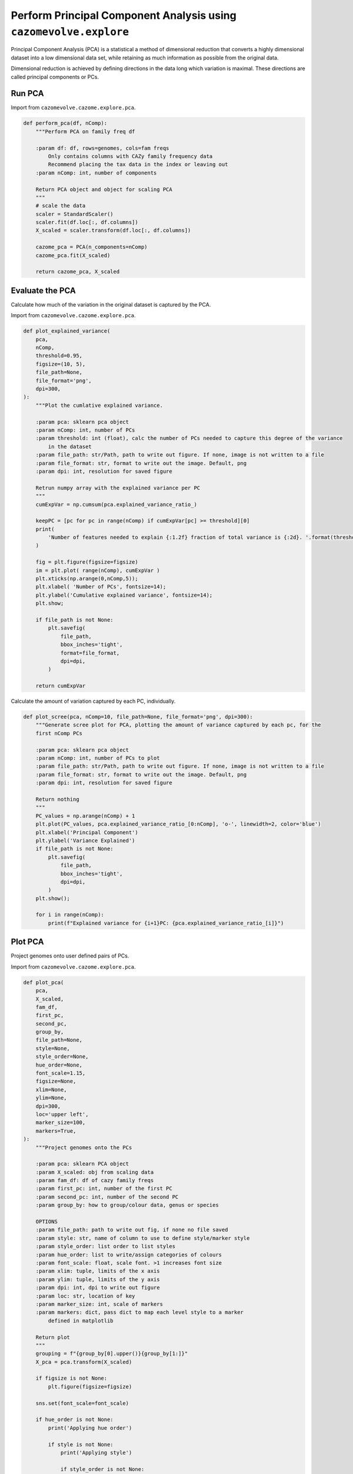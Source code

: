 Perform Principal Component Analysis using ``cazomevolve.explore``
------------------------------------------------------------------

Principal Component Analysis (PCA) is a statistical a method of dimensional reduction that converts a highly dimensional dataset into 
a low dimensional data set, while retaining as much information as possible from the original data.

Dimensional reduction is achieved by defining directions in the data long which variation is maximal.
These directions are called principal components or PCs.

Run PCA
^^^^^^^

Import from ``cazomevolve.cazome.explore.pca``.

.. code-block:: python

    def perform_pca(df, nComp):
        """Perform PCA on family freq df
        
        :param df: df, rows=genomes, cols=fam freqs
            Only contains columns with CAZy family frequency data
            Recommend placing the tax data in the index or leaving out
        :param nComp: int, number of components
        
        Return PCA object and object for scaling PCA
        """
        # scale the data
        scaler = StandardScaler()
        scaler.fit(df.loc[:, df.columns])
        X_scaled = scaler.transform(df.loc[:, df.columns])

        cazome_pca = PCA(n_components=nComp)
        cazome_pca.fit(X_scaled)
        
        return cazome_pca, X_scaled

Evaluate the PCA
^^^^^^^^^^^^^^^^

Calculate how much of the variation in the original dataset is captured by the PCA.

Import from ``cazomevolve.cazome.explore.pca``.

.. code-block:: python

    def plot_explained_variance(
        pca,
        nComp,
        threshold=0.95,
        figsize=(10, 5),
        file_path=None,
        file_format='png',
        dpi=300,
    ):
        """Plot the cumlative explained variance.
        
        :param pca: sklearn pca object
        :param nComp: int, number of PCs
        :param threshold: int (float), calc the number of PCs needed to capture this degree of the variance 
            in the dataset
        :param file_path: str/Path, path to write out figure. If none, image is not written to a file
        :param file_format: str, format to write out the image. Default, png
        :param dpi: int, resolution for saved figure
        
        Retrun numpy array with the explained variance per PC
        """
        cumExpVar = np.cumsum(pca.explained_variance_ratio_)

        keepPC = [pc for pc in range(nComp) if cumExpVar[pc] >= threshold][0]
        print(
            'Number of features needed to explain {:1.2f} fraction of total variance is {:2d}. '.format(threshold, keepPC)
        )

        fig = plt.figure(figsize=figsize)
        im = plt.plot( range(nComp), cumExpVar )
        plt.xticks(np.arange(0,nComp,5));
        plt.xlabel( 'Number of PCs', fontsize=14);
        plt.ylabel('Cumulative explained variance', fontsize=14);
        plt.show;

        if file_path is not None:
            plt.savefig(
                file_path,
                bbox_inches='tight',
                format=file_format,
                dpi=dpi,
            )

        return cumExpVar

Calculate the amount of variation captured by each PC, individually.

.. code-block:: python

    def plot_scree(pca, nComp=10, file_path=None, file_format='png', dpi=300):
        """Generate scree plot for PCA, plotting the amount of variance captured by each pc, for the
        first nComp PCs
        
        :param pca: sklearn pca object
        :param nComp: int, number of PCs to plot
        :param file_path: str/Path, path to write out figure. If none, image is not written to a file
        :param file_format: str, format to write out the image. Default, png
        :param dpi: int, resolution for saved figure
        
        Return nothing
        """
        PC_values = np.arange(nComp) + 1
        plt.plot(PC_values, pca.explained_variance_ratio_[0:nComp], 'o-', linewidth=2, color='blue')
        plt.xlabel('Principal Component')
        plt.ylabel('Variance Explained')
        if file_path is not None:
            plt.savefig(
                file_path,
                bbox_inches='tight',
                dpi=dpi,
            )
        plt.show();

        for i in range(nComp):
            print(f"Explained variance for {i+1}PC: {pca.explained_variance_ratio_[i]}")


Plot PCA
^^^^^^^^

Project genomes onto user defined pairs of PCs.

Import from ``cazomevolve.cazome.explore.pca``.

.. code-block:: python

    def plot_pca(
        pca,
        X_scaled,
        fam_df,
        first_pc,
        second_pc,
        group_by,
        file_path=None,
        style=None,
        style_order=None,
        hue_order=None,
        font_scale=1.15,
        figsize=None, 
        xlim=None,
        ylim=None,
        dpi=300,
        loc='upper left',
        marker_size=100,
        markers=True,
    ):
        """Project genomes onto the PCs
        
        :param pca: sklearn PCA object
        :param X_scaled: obj from scaling data
        :param fam_df: df of cazy family freqs
        :param first_pc: int, number of the first PC
        :param second_pc: int, number of the second PC
        :param group_by: how to group/colour data, genus or species
        
        OPTIONS
        :param file_path: path to write out fig, if none no file saved
        :param style: str, name of column to use to define style/marker style
        :param style_order: list order to list styles
        :param hue_order: list to write/assign categories of colours
        :param font_scale: float, scale font. >1 increases font size
        :param xlim: tuple, limits of the x axis
        :param ylim: tuple, limits of the y axis
        :param dpi: int, dpi to write out figure
        :param loc: str, location of key
        :param marker_size: int, scale of markers
        :param markers: dict, pass dict to map each level style to a marker 
            defined in matplotlib
        
        Return plot
        """
        grouping = f"{group_by[0].upper()}{group_by[1:]}"
        X_pca = pca.transform(X_scaled)
        
        if figsize is not None:
            plt.figure(figsize=figsize)
            
        sns.set(font_scale=font_scale)

        if hue_order is not None:
            print('Applying hue order')
            
            if style is not None:
                print('Applying style')
                
                if style_order is not None:
                    print('Applying style order')
                    # all options specified
                    # apply style order
                    g = sns.scatterplot(
                        x=X_pca[:,first_pc-1],
                        y=X_pca[:, second_pc-1],
                        data=fam_df,
                        hue=group_by,
                        s=marker_size,
                        hue_order=hue_order,
                        style=style,
                        style_order=style_order,
                        markers=markers,
                    )
                    
                else:
                    print('Not applying style order')
                    # use default style order
                    g = sns.scatterplot(
                        x=X_pca[:,first_pc-1],
                        y=X_pca[:, second_pc-1],
                        data=fam_df,
                        hue=group_by,
                        s=marker_size,
                        hue_order=hue_order,
                        style=style,
                        markers=markers,
                    )                
                
            else:
                print('Not applying style')
                # hue order only
                g = sns.scatterplot(
                    x=X_pca[:,first_pc-1],
                    y=X_pca[:, second_pc-1],
                    data=fam_df,
                    hue=group_by,
                    s=marker_size,
                    hue_order=hue_order,
                    markers=markers,
                )  
            
        else:  # using default hue order - i.e. order data is presented in df
            print('Not applying hue order')
            
            if style is not None:  # use different markers for catagroies in provided col
                print('Applying style')
                
                if style_order is not None:  # define the order of the marker styles
                    print('Applying style order')
                    # apply style order
                    g = sns.scatterplot(
                        x=X_pca[:,first_pc-1],
                        y=X_pca[:, second_pc-1],
                        data=fam_df,
                        hue=group_by,
                        s=marker_size,
                        style=style,
                        style_order=style_order,
                        markers=markers,
                    )
                    
                else:
                    print('Not applying style order')
                    # use default style order
                    g = sns.scatterplot(
                        x=X_pca[:,first_pc-1],
                        y=X_pca[:, second_pc-1],
                        data=fam_df,
                        hue=group_by,
                        s=marker_size,
                        style=style,
                        markers=markers,
                    )
            
            else:
                print('Not Applying style')
                # no options specified
                # do not apply style
                g = sns.scatterplot(
                    x=X_pca[:,first_pc-1],
                    y=X_pca[:, second_pc-1],
                    data=fam_df,
                    hue=group_by,
                    s=marker_size,
                    markers=markers,
                )
        
        if xlim is not None:
            g.set(xlim=xlim);
        if ylim is not None:
            g.set(ylim=ylim);
        
        g.axhline(0, linestyle='--', color='grey', linewidth=1.25);
        g.axvline(0, linestyle='--', color='grey', linewidth=1.25);
        
        plt.ylabel(f"PC{second_pc} {100 * pca.explained_variance_ratio_[(second_pc - 1)]:.2f}%");
        plt.xlabel(f"PC{first_pc} {100 * pca.explained_variance_ratio_[(first_pc - 1)]:.2f}%");
        plt.legend(bbox_to_anchor=(1.02, 1), loc=loc, borderaxespad=0);
        sns.move_legend(g, "lower center", bbox_to_anchor=(.5, 1), ncol=3, title=None, frameon=False);
        
        if file_path is not None:
            plt.savefig(
                file_path,
                bbox_inches='tight',
                dpi=dpi,
            )
        plt.show();
        
        return plt

    def plot_ie_loadings(
        pca,
        fam_df,
        first_pc,
        second_pc,
        style=False,
        threshold=0.7,
        font_scale=1.15,
        font_size=12,
        dpi=300,
        fig_size=(16,16),
        file_path=None,
        marker_size=100,
    ):
        """Build loadings plot
        
        Modified from cazomevolve - styles points using intracellular/extracellular classification
        
        :param pca: sklearn pca object
        :param fam_df: cazy family frequncy df
        :param first_pc: int, number of the first PC, e.g. PC1 == 1
        :param second_pc: int, number of the second PC e.g. PC2 == 2
        :param threshold: correlation cut off for showing labels
            Only families with a value greater than the threshold
            will be annotated
        :param font_scale: scale font
        :param font_size: font size of family labels
        :param fig_size: tuple (width, height) of final plot
        :param file_path: str, path to write out a figure.
            If None, no figure is saved
        
        Return nothing"""
        sns.set(font_scale=font_scale)

        # calculate loading = variables x loadings, returns an array
        loadings = pca.components_.T * np.sqrt(pca.explained_variance_)
        # get labels of variables, i.e. cazy families
        loadings_labels = list(fam_df.columns)
        try:
            loadings_labels.remove('Species')
        except (KeyError, ValueError):
            pass
        try:
            loadings_labels.remove('Genus')
        except (KeyError, ValueError):
            pass

        loadings_x = loadings[:,(first_pc-1)]
        loadings_y = loadings[:,(second_pc-1)]

        loadings_df = pd.DataFrame()
        loadings_df['loadings_x'] = loadings_x
        loadings_df['loadings_y'] = loadings_y

        cazy_class = []
        for lbl in loadings_labels:
            if lbl.find('GH') != -1:
                cazy_class.append('GH')
            elif lbl.find('GT') != -1:
                cazy_class.append('GT')
            elif lbl.find('PL') != -1:
                cazy_class.append('PL')
            elif lbl.find('CE') != -1:
                cazy_class.append('CE')
            elif lbl.find('AA') != -1:
                cazy_class.append('AA')
            else:
                cazy_class.append('CBM')

        loadings_df['cazy_class'] = cazy_class
        
        ie_classifications = []
        for lbl in loadings_labels:
            if lbl.startswith("i_"):
                ie_classifications.append('Intracellular')
            else:
                ie_classifications.append('Extracellular')
        loadings_df['ie_classification'] = ie_classifications

        plt.figure(figsize=fig_size)
        g = sns.scatterplot(
            x=loadings_x,
            y=loadings_y,
            data=loadings_df,
            hue=cazy_class,
            s=marker_size,
            style=ie_classifications,
        );
        
        g.axhline(0, linestyle='--', color='grey', linewidth=1.25);
        g.axvline(0, linestyle='--', color='grey', linewidth=1.25);
        g.set(xlim=(-1,1),ylim=(-1,1));
        plt.ylabel(f"PC{second_pc}") 
        plt.xlabel(f"PC{first_pc}")

        texts = [
            plt.text(
                xval,
                yval,
                lbl,
                ha='center',
                va='center',
                fontsize=font_size,
            ) for (xval, yval, lbl) in zip(
                loadings_x, loadings_y, loadings_labels
            ) if abs(xval) > threshold or abs(yval) > threshold
        ]
        adjustText.adjust_text(texts, arrowprops=dict(arrowstyle='-', color='black'));

        sns.move_legend(g, "lower center", bbox_to_anchor=(.5, 1), ncol=3, title=None, frameon=False);
        
        if file_path is not None:
            plt.savefig(file_path, dpi=dpi, bbox_inches='tight')

To plot the loadings, i.e. the degree of correlation between each CAZy family and each of the user selected PCs:

.. code-block:: python

    def plot_loadings(
        pca,
        fam_df,
        first_pc,
        second_pc,
        style=False,
        threshold=0.7,
        font_scale=1.15,
        font_size=12,
        dpi=300,
        fig_size=(16,16),
        file_path=None,
        marker_size=100,
    ):
        """Build loadings plot
        
        :param pca: sklearn pca object
        :param fam_df: cazy family frequncy df
        :param first_pc: int, number of the first PC, e.g. PC1 == 1
        :param second_pc: int, number of the second PC e.g. PC2 == 2
        :param style: boolean, change shape of points depending on CAZy class
        :param threshold: correlation cut off for showing labels
            Only families with a value greater than the threshold
            will be annotated
        :param font_scale: scale font
        :param font_size: font size of family labels
        :param fig_size: tuple (width, height) of final plot
        :param file_path: str, path to write out a figure.
            If None, no figure is saved
        
        Return nothing"""
        sns.set(font_scale=font_scale)

        # calculate loading = variables x loadings, returns an array
        loadings = pca.components_.T * np.sqrt(pca.explained_variance_)
        # get labels of variables, i.e. cazy families
        loadings_labels = list(fam_df.columns)
        try:
            loadings_labels.remove('Species')
        except (KeyError, ValueError):
            pass
        try:
            loadings_labels.remove('Genus')
        except (KeyError, ValueError):
            pass

        loadings_x = loadings[:,(first_pc-1)]
        loadings_y = loadings[:,(second_pc-1)]

        loadings_df = pd.DataFrame()
        loadings_df['loadings_x'] = loadings_x
        loadings_df['loadings_y'] = loadings_y

        cazy_class = []
        for lbl in loadings_labels:
            if lbl.startswith('GH'):
                cazy_class.append('GH')
            elif lbl.startswith('GT'):
                cazy_class.append('GT')
            elif lbl.startswith('PL'):
                cazy_class.append('PL')
            elif lbl.startswith('CE'):
                cazy_class.append('CE')
            elif lbl.startswith('AA'):
                cazy_class.append('AA')
            else:
                cazy_class.append('CBM')

        loadings_df['cazy_class'] = cazy_class

        plt.figure(figsize=fig_size)
        if style:
            g = sns.scatterplot(x=loadings_x, y=loadings_y, data=loadings_df, hue=cazy_class, s=marker_size, style=cazy_class);
        else:
            g = sns.scatterplot(x=loadings_x, y=loadings_y, data=loadings_df, hue=cazy_class, s=marker_size);
        g.axhline(0, linestyle='--', color='grey', linewidth=1.25);
        g.axvline(0, linestyle='--', color='grey', linewidth=1.25);
        g.set(xlim=(-1,1),ylim=(-1,1));
        plt.ylabel(f"PC{second_pc}") 
        plt.xlabel(f"PC{first_pc}")

        texts = [
            plt.text(
                xval,
                yval,
                lbl,
                ha='center',
                va='center',
                fontsize=font_size,
            ) for (xval, yval, lbl) in zip(
                loadings_x, loadings_y, loadings_labels
            ) if abs(xval) > threshold or abs(yval) > threshold
        ]
        adjustText.adjust_text(texts, arrowprops=dict(arrowstyle='-', color='black'));

        sns.move_legend(g, "lower center", bbox_to_anchor=(.5, 1), ncol=3, title=None, frameon=False);
        
        if file_path is not None:
            plt.savefig(file_path, dpi=dpi, bbox_inches='tight')